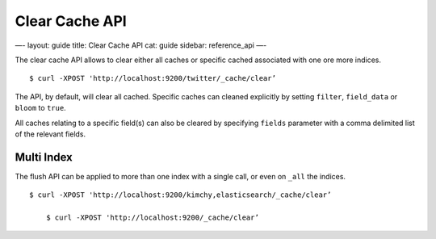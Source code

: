 
=================
 Clear Cache API 
=================




—-
layout: guide
title: Clear Cache API
cat: guide
sidebar: reference\_api
—-

The clear cache API allows to clear either all caches or specific cached
associated with one ore more indices.

::

    $ curl -XPOST 'http://localhost:9200/twitter/_cache/clear’

The API, by default, will clear all cached. Specific caches can cleaned
explicitly by setting ``filter``, ``field_data`` or ``bloom`` to
``true``.

All caches relating to a specific field(s) can also be cleared by
specifying ``fields`` parameter with a comma delimited list of the
relevant fields.

Multi Index
===========

The flush API can be applied to more than one index with a single call,
or even on ``_all`` the indices.

::

    $ curl -XPOST 'http://localhost:9200/kimchy,elasticsearch/_cache/clear’

        $ curl -XPOST 'http://localhost:9200/_cache/clear’




